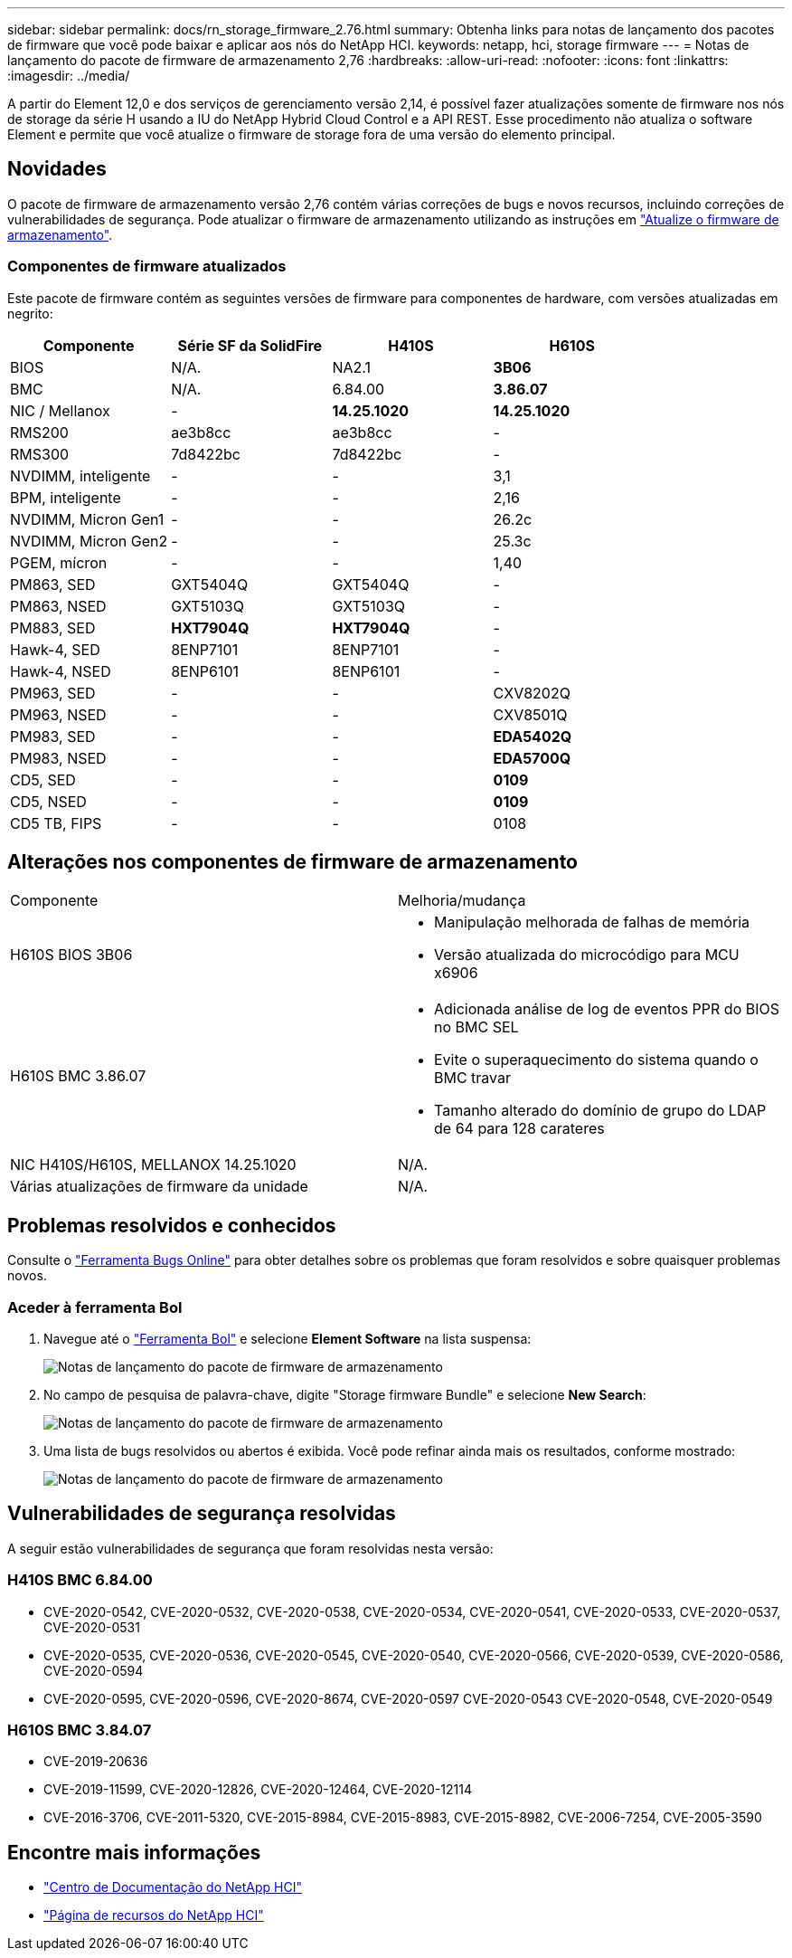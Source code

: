 ---
sidebar: sidebar 
permalink: docs/rn_storage_firmware_2.76.html 
summary: Obtenha links para notas de lançamento dos pacotes de firmware que você pode baixar e aplicar aos nós do NetApp HCI. 
keywords: netapp, hci, storage firmware 
---
= Notas de lançamento do pacote de firmware de armazenamento 2,76
:hardbreaks:
:allow-uri-read: 
:nofooter: 
:icons: font
:linkattrs: 
:imagesdir: ../media/


[role="lead"]
A partir do Element 12,0 e dos serviços de gerenciamento versão 2,14, é possível fazer atualizações somente de firmware nos nós de storage da série H usando a IU do NetApp Hybrid Cloud Control e a API REST. Esse procedimento não atualiza o software Element e permite que você atualize o firmware de storage fora de uma versão do elemento principal.



== Novidades

O pacote de firmware de armazenamento versão 2,76 contém várias correções de bugs e novos recursos, incluindo correções de vulnerabilidades de segurança. Pode atualizar o firmware de armazenamento utilizando as instruções em link:task_hcc_upgrade_storage_firmware.html["Atualize o firmware de armazenamento"].



=== Componentes de firmware atualizados

Este pacote de firmware contém as seguintes versões de firmware para componentes de hardware, com versões atualizadas em negrito:

|===
| Componente | Série SF da SolidFire | H410S | H610S 


| BIOS | N/A. | NA2.1 | *3B06* 


| BMC | N/A. | 6.84.00 | *3.86.07* 


| NIC / Mellanox | - | *14.25.1020* | *14.25.1020* 


| RMS200 | ae3b8cc | ae3b8cc | - 


| RMS300 | 7d8422bc | 7d8422bc | - 


| NVDIMM, inteligente | - | - | 3,1 


| BPM, inteligente | - | - | 2,16 


| NVDIMM, Micron Gen1 | - | - | 26.2c 


| NVDIMM, Micron Gen2 | - | - | 25.3c 


| PGEM, mícron | - | - | 1,40 


| PM863, SED | GXT5404Q | GXT5404Q | - 


| PM863, NSED | GXT5103Q | GXT5103Q | - 


| PM883, SED | *HXT7904Q* | *HXT7904Q* | - 


| Hawk-4, SED | 8ENP7101 | 8ENP7101 | - 


| Hawk-4, NSED | 8ENP6101 | 8ENP6101 | - 


| PM963, SED | - | - | CXV8202Q 


| PM963, NSED | - | - | CXV8501Q 


| PM983, SED | - | - | *EDA5402Q* 


| PM983, NSED | - | - | *EDA5700Q* 


| CD5, SED | - | - | *0109* 


| CD5, NSED | - | - | *0109* 


| CD5 TB, FIPS | - | - | 0108 
|===


== Alterações nos componentes de firmware de armazenamento

|===


| Componente | Melhoria/mudança 


| H610S BIOS 3B06  a| 
* Manipulação melhorada de falhas de memória
* Versão atualizada do microcódigo para MCU x6906




| H610S BMC 3.86.07  a| 
* Adicionada análise de log de eventos PPR do BIOS no BMC SEL
* Evite o superaquecimento do sistema quando o BMC travar
* Tamanho alterado do domínio de grupo do LDAP de 64 para 128 carateres




| NIC H410S/H610S, MELLANOX 14.25.1020 | N/A. 


| Várias atualizações de firmware da unidade | N/A. 
|===


== Problemas resolvidos e conhecidos

Consulte o https://mysupport.netapp.com/site/bugs-online/product["Ferramenta Bugs Online"^] para obter detalhes sobre os problemas que foram resolvidos e sobre quaisquer problemas novos.



=== Aceder à ferramenta Bol

. Navegue até o  https://mysupport.netapp.com/site/bugs-online/product["Ferramenta Bol"^] e selecione *Element Software* na lista suspensa:
+
image::bol_dashboard.png[Notas de lançamento do pacote de firmware de armazenamento]

. No campo de pesquisa de palavra-chave, digite "Storage firmware Bundle" e selecione *New Search*:
+
image::storage_firmware_bundle_choice.png[Notas de lançamento do pacote de firmware de armazenamento]

. Uma lista de bugs resolvidos ou abertos é exibida. Você pode refinar ainda mais os resultados, conforme mostrado:
+
image::bol_list_bugs_found.png[Notas de lançamento do pacote de firmware de armazenamento]





== Vulnerabilidades de segurança resolvidas

A seguir estão vulnerabilidades de segurança que foram resolvidas nesta versão:



=== H410S BMC 6.84.00

* CVE-2020-0542, CVE-2020-0532, CVE-2020-0538, CVE-2020-0534, CVE-2020-0541, CVE-2020-0533, CVE-2020-0537, CVE-2020-0531
* CVE-2020-0535, CVE-2020-0536, CVE-2020-0545, CVE-2020-0540, CVE-2020-0566, CVE-2020-0539, CVE-2020-0586, CVE-2020-0594
* CVE-2020-0595, CVE-2020-0596, CVE-2020-8674, CVE-2020-0597 CVE-2020-0543 CVE-2020-0548, CVE-2020-0549




=== H610S BMC 3.84.07

* CVE-2019-20636
* CVE-2019-11599, CVE-2020-12826, CVE-2020-12464, CVE-2020-12114
* CVE-2016-3706, CVE-2011-5320, CVE-2015-8984, CVE-2015-8983, CVE-2015-8982, CVE-2006-7254, CVE-2005-3590


[discrete]
== Encontre mais informações

* https://docs.netapp.com/hci/index.jsp["Centro de Documentação do NetApp HCI"^]
* https://www.netapp.com/hybrid-cloud/hci-documentation/["Página de recursos do NetApp HCI"^]

